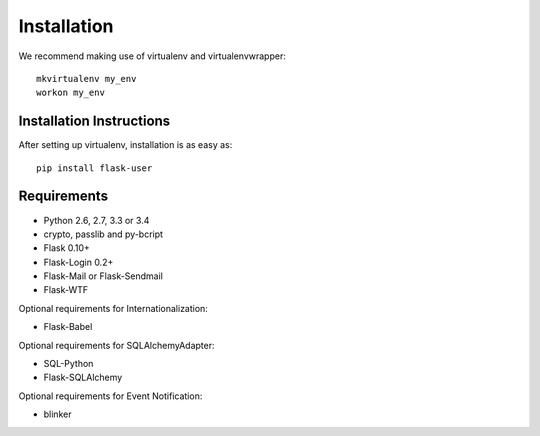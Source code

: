 ============
Installation
============

We recommend making use of virtualenv and virtualenvwrapper::

    mkvirtualenv my_env
    workon my_env

Installation Instructions
-------------------------

After setting up virtualenv, installation is as easy as::

    pip install flask-user

Requirements
------------
- Python 2.6, 2.7, 3.3 or 3.4
- crypto, passlib and py-bcript
- Flask 0.10+
- Flask-Login 0.2+
- Flask-Mail or Flask-Sendmail
- Flask-WTF

Optional requirements for Internationalization:

- Flask-Babel

Optional requirements for SQLAlchemyAdapter:

- SQL-Python
- Flask-SQLAlchemy

Optional requirements for Event Notification:

- blinker

